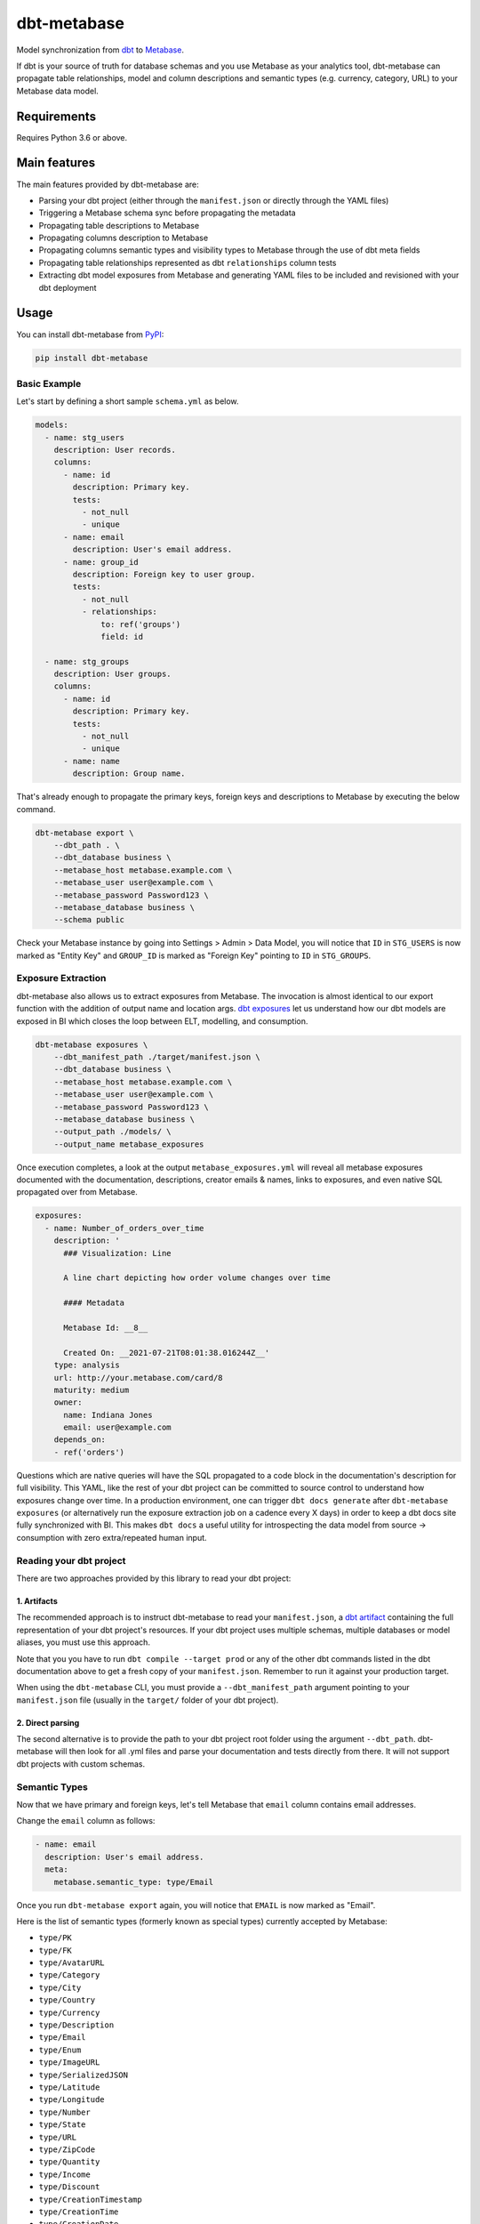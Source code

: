 dbt-metabase
############

.. image:: https://github.com/gouline/dbt-metabase/actions/workflows/master.yml/badge.svg
    :target: https://github.com/gouline/dbt-metabase/actions/workflows/master.yml
    :alt: GitHub Actions
.. image:: https://img.shields.io/pypi/v/dbt-metabase
    :target: https://pypi.org/project/dbt-metabase/
    :alt: PyPI
.. image:: https://pepy.tech/badge/dbt-metabase
    :target: https://pepy.tech/project/dbt-metabase
    :alt: Downloads
.. image:: https://black.readthedocs.io/en/stable/_static/license.svg
    :target: https://github.com/gouline/dbt-metabase/blob/master/LICENSE
    :alt: License: MIT
.. image:: https://img.shields.io/badge/code%20style-black-000000.svg
    :target: https://github.com/psf/black
    :alt: Code style: black

Model synchronization from `dbt`_ to `Metabase`_.

.. _`dbt`: https://www.getdbt.com/
.. _`Metabase`: https://www.metabase.com/

If dbt is your source of truth for database schemas and you use Metabase as
your analytics tool, dbt-metabase can propagate table relationships, model and
column descriptions and semantic types (e.g. currency, category, URL) to your
Metabase data model.

Requirements
============

Requires Python 3.6 or above.

Main features
=============

The main features provided by dbt-metabase are:

* Parsing your dbt project (either through the ``manifest.json`` or directly through the YAML files)
* Triggering a Metabase schema sync before propagating the metadata
* Propagating table descriptions to Metabase
* Propagating columns description to Metabase
* Propagating columns semantic types and visibility types to Metabase through the use of dbt meta fields
* Propagating table relationships represented as dbt ``relationships`` column tests
* Extracting dbt model exposures from Metabase and generating YAML files to be included and revisioned with your dbt deployment


Usage
=====

You can install dbt-metabase from `PyPI`_:

.. _`PyPI`: https://pypi.org/project/dbt-metabase/

.. code-block:: shell

    pip install dbt-metabase

Basic Example
-------------

Let's start by defining a short sample ``schema.yml`` as below.

.. code-block:: yaml

    models:
      - name: stg_users
        description: User records.
        columns:
          - name: id
            description: Primary key.
            tests:
              - not_null
              - unique
          - name: email
            description: User's email address.
          - name: group_id
            description: Foreign key to user group.
            tests:
              - not_null
              - relationships:
                  to: ref('groups')
                  field: id

      - name: stg_groups
        description: User groups.
        columns:
          - name: id
            description: Primary key.
            tests:
              - not_null
              - unique
          - name: name
            description: Group name.

That's already enough to propagate the primary keys, foreign keys and
descriptions to Metabase by executing the below command.

.. code-block:: shell

    dbt-metabase export \
        --dbt_path . \
        --dbt_database business \
        --metabase_host metabase.example.com \
        --metabase_user user@example.com \
        --metabase_password Password123 \
        --metabase_database business \
        --schema public

Check your Metabase instance by going into Settings > Admin > Data Model, you
will notice that ``ID`` in ``STG_USERS`` is now marked as "Entity Key" and
``GROUP_ID`` is marked as "Foreign Key" pointing to ``ID`` in ``STG_GROUPS``.

Exposure Extraction
-------------------

dbt-metabase also allows us to extract exposures from Metabase. The invocation is almost identical to
our export function with the addition of output name and location args. `dbt exposures`_ let us understand
how our dbt models are exposed in BI which closes the loop between ELT, modelling, and consumption.


.. _`dbt exposures`: https://docs.getdbt.com/docs/building-a-dbt-project/exposures


.. code-block:: shell

    dbt-metabase exposures \
        --dbt_manifest_path ./target/manifest.json \
        --dbt_database business \
        --metabase_host metabase.example.com \
        --metabase_user user@example.com \
        --metabase_password Password123 \
        --metabase_database business \
        --output_path ./models/ \
        --output_name metabase_exposures

Once execution completes, a look at the output ``metabase_exposures.yml`` will 
reveal all metabase exposures documented with the documentation, descriptions, creator
emails & names, links to exposures, and even native SQL propagated over from Metabase.

.. code-block:: yaml

    exposures:
      - name: Number_of_orders_over_time
        description: '
          ### Visualization: Line
      
          A line chart depicting how order volume changes over time
      
          #### Metadata
      
          Metabase Id: __8__
      
          Created On: __2021-07-21T08:01:38.016244Z__'
        type: analysis
        url: http://your.metabase.com/card/8
        maturity: medium
        owner:
          name: Indiana Jones
          email: user@example.com
        depends_on:
        - ref('orders')

Questions which are native queries will have the SQL propagated to a code block in the documentation's
description for full visibility. This YAML, like the rest of your dbt project can be committed to source
control to understand how exposures change over time. In a production environment, one can trigger 
``dbt docs generate`` after ``dbt-metabase exposures`` (or alternatively run the exposure extraction job
on a cadence every X days) in order to keep a dbt docs site fully synchronized with BI. This makes ``dbt docs`` a
useful utility for introspecting the data model from source -> consumption with zero extra/repeated human input.

Reading your dbt project
------------------------

There are two approaches provided by this library to read your dbt project:

1. Artifacts
^^^^^^^^^^^^

The recommended approach is to instruct dbt-metabase to read your ``manifest.json``, a
`dbt artifact`_ containing the full representation of your dbt project's resources. If
your dbt project uses multiple schemas, multiple databases or model aliases, you must use
this approach.

Note that you you have to run ``dbt compile --target prod`` or any of the other dbt commands
listed in the dbt documentation above to get a fresh copy of your ``manifest.json``. Remember
to run it against your production target.

When using the ``dbt-metabase`` CLI, you must provide a ``--dbt_manifest_path`` argument
pointing to your ``manifest.json`` file (usually in the ``target/`` folder of your dbt
project).

.. _`dbt artifact`: https://docs.getdbt.com/reference/artifacts/dbt-artifacts

2. Direct parsing
^^^^^^^^^^^^^^^^^

The second alternative is to provide the path to your dbt project root folder
using the argument ``--dbt_path``. dbt-metabase will then look for all .yml files
and parse your documentation and tests directly from there. It will not support
dbt projects with custom schemas.

Semantic Types
--------------

Now that we have primary and foreign keys, let's tell Metabase that ``email``
column contains email addresses.

Change the ``email`` column as follows:

.. code-block:: yaml

    - name: email
      description: User's email address.
      meta:
        metabase.semantic_type: type/Email

Once you run ``dbt-metabase export`` again, you will notice that ``EMAIL`` is
now marked as "Email".

Here is the list of semantic types (formerly known as special types) currently accepted by Metabase:

* ``type/PK``
* ``type/FK``
* ``type/AvatarURL``
* ``type/Category``
* ``type/City``
* ``type/Country``
* ``type/Currency``
* ``type/Description``
* ``type/Email``
* ``type/Enum``
* ``type/ImageURL``
* ``type/SerializedJSON``
* ``type/Latitude``
* ``type/Longitude``
* ``type/Number``
* ``type/State``
* ``type/URL``
* ``type/ZipCode``
* ``type/Quantity``
* ``type/Income``
* ``type/Discount``
* ``type/CreationTimestamp``
* ``type/CreationTime``
* ``type/CreationDate``
* ``type/CancelationTimestamp``
* ``type/CancelationTime``
* ``type/CancelationDate``
* ``type/DeletionTimestamp``
* ``type/DeletionTime``
* ``type/DeletionDate``
* ``type/Product``
* ``type/User``
* ``type/Source``
* ``type/Price``
* ``type/JoinTimestamp``
* ``type/JoinTime``
* ``type/JoinDate``
* ``type/Share``
* ``type/Owner``
* ``type/Company``
* ``type/Subscription``
* ``type/Score``
* ``type/Title``
* ``type/Comment``
* ``type/Cost``
* ``type/GrossMargin``
* ``type/Birthdate``

If you notice new ones, please submit a PR to update this readme.

Visibility Types
----------------

In addition to semantic types, you can optionally specify visibility for each
field. This affects whether or not they are displayed in the Metabase UI.

Here is how you would hide that same email:

.. code-block:: yaml

    - name: email
      description: User's email address.
      meta:
        metabase.semantic_type: type/Email
        metabase.visibility_type: sensitive

Here are the visibility types supported by Metabase:

* ``normal`` (default)
* ``details-only``
* ``sensitive``
* ``hidden`` (supported but not reflected in the UI)
* ``retired`` (supported but not reflected in the UI)

If you notice new ones, please submit a PR to update this readme.

Database Sync
-------------

By default, dbt-metabase will tell Metabase to synchronize database fields
and wait for the data model to contain all the tables and columns in your dbt
project.

You can control this behavior with two arguments:

* ``--metabase_sync_skip`` - boolean to optionally disable pre-synchronization
* ``--metabase_sync_timeout`` - number of seconds to wait and re-check data model before
  giving up

Programmatic Invocation
-----------------------

As you have already seen, you can invoke dbt-metabase from the command
line. But if you prefer to call it from your code, here's how to do it:

.. code-block:: python

    import dbtmetabase

    # Collect Args the Build Configs #

    metabase_config = MetabaseConfig(
        metabase_host=metabase_host,
        metabase_user=metabase_user,
        metabase_password=metabase_password,
        metabase_use_http=metabase_use_http,
        metabase_verify=metabase_verify,
        metabase_database=metabase_database,
        metabase_sync_skip=metabase_sync_skip,
        metabase_sync_timeout=metabase_sync_timeout,
    )

    dbt_config = dbtConfig(
        dbt_path=dbt_path,
        dbt_manifest_path=dbt_manifest_path,
        dbt_database=dbt_database,
        schema_excludes=schema_excludes,
        includes=includes,
        excludes=excludes,
    )

    dbtmetabase.models(
      metabase_config=metabase_config,
      dbt_config=dbt_config,
      dbt_docs_url=dbt_docs,
      include_tags=include_tags,
    )

    dbtmetabase.exposures(
      metabase_config=metabase_config,
      dbt_config=dbt_config,
      output_path=output_path,
      output_name=output_name,
    )


Code of Conduct
===============

All contributors are expected to follow the `PyPA Code of Conduct`_.

.. _`PyPA Code of Conduct`: https://www.pypa.io/en/latest/code-of-conduct/
